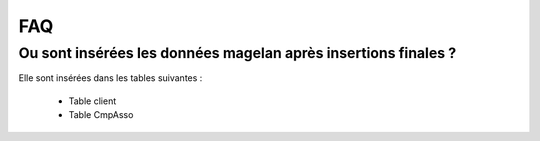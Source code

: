 FAQ
===

Ou sont insérées les données magelan après insertions finales ? 
~~~~~~~~~~~~~~~~~~~~~~~~~~~~~~~~~~~~~~~~~~~~~~~~~~~~~~~~~~~~~~~

Elle sont insérées dans les tables suivantes :

	- Table client
	- Table CmpAsso